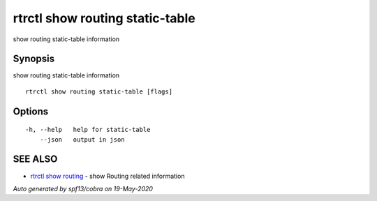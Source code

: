.. _rtrctl_show_routing_static-table:

rtrctl show routing static-table
--------------------------------

show routing static-table information

Synopsis
~~~~~~~~


show routing static-table information

::

  rtrctl show routing static-table [flags]

Options
~~~~~~~

::

  -h, --help   help for static-table
      --json   output in json

SEE ALSO
~~~~~~~~

* `rtrctl show routing <rtrctl_show_routing.rst>`_ 	 - show Routing related information

*Auto generated by spf13/cobra on 19-May-2020*

